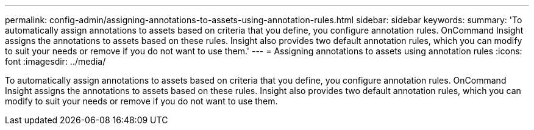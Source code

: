 ---
permalink: config-admin/assigning-annotations-to-assets-using-annotation-rules.html
sidebar: sidebar
keywords: 
summary: 'To automatically assign annotations to assets based on criteria that you define, you configure annotation rules. OnCommand Insight assigns the annotations to assets based on these rules. Insight also provides two default annotation rules, which you can modify to suit your needs or remove if you do not want to use them.'
---
= Assigning annotations to assets using annotation rules
:icons: font
:imagesdir: ../media/

[.lead]
To automatically assign annotations to assets based on criteria that you define, you configure annotation rules. OnCommand Insight assigns the annotations to assets based on these rules. Insight also provides two default annotation rules, which you can modify to suit your needs or remove if you do not want to use them.
